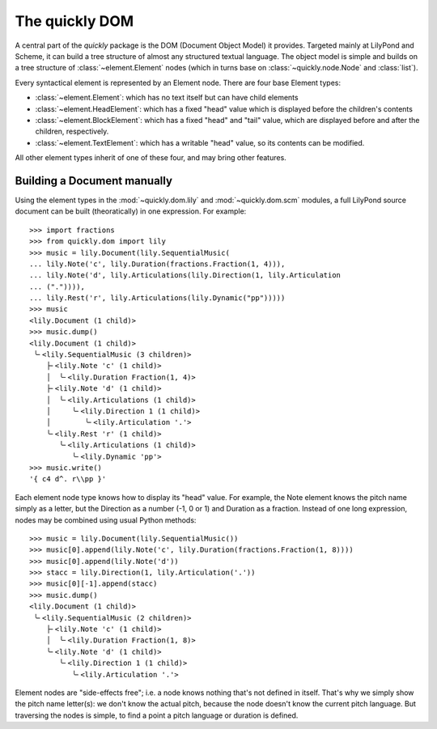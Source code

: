 The quickly DOM
===============

.. py:currentmodule:: quickly.dom

A central part of the *quickly* package is the DOM (Document Object Model) it
provides. Targeted mainly at LilyPond and Scheme, it can build a tree structure
of almost any structured textual language. The object model is simple and
builds on a tree structure of :class:`~element.Element` nodes (which in turns
base on :class:`~quickly.node.Node` and :class:`list`).

Every syntactical element is represented by an Element node. There are four base
Element types:

* :class:`~element.Element`: which has no text itself but can have child elements

* :class:`~element.HeadElement`: which has a fixed "head" value which is
  displayed before the children's contents

* :class:`~element.BlockElement`: which has a fixed "head" and "tail" value,
  which are displayed before and after the children, respectively.

* :class:`~element.TextElement`: which has a writable "head" value, so its
  contents can be modified.

All other element types inherit of one of these four, and may bring other
features.


Building a Document manually
----------------------------

Using the element types in the :mod:`~quickly.dom.lily` and
:mod:`~quickly.dom.scm` modules, a full LilyPond source document can be built
(theoratically) in one expression. For example::

    >>> import fractions
    >>> from quickly.dom import lily
    >>> music = lily.Document(lily.SequentialMusic(
    ... lily.Note('c', lily.Duration(fractions.Fraction(1, 4))),
    ... lily.Note('d', lily.Articulations(lily.Direction(1, lily.Articulation
    ... (".")))),
    ... lily.Rest('r', lily.Articulations(lily.Dynamic("pp")))))
    >>> music
    <lily.Document (1 child)>
    >>> music.dump()
    <lily.Document (1 child)>
     ╰╴<lily.SequentialMusic (3 children)>
        ├╴<lily.Note 'c' (1 child)>
        │  ╰╴<lily.Duration Fraction(1, 4)>
        ├╴<lily.Note 'd' (1 child)>
        │  ╰╴<lily.Articulations (1 child)>
        │     ╰╴<lily.Direction 1 (1 child)>
        │        ╰╴<lily.Articulation '.'>
        ╰╴<lily.Rest 'r' (1 child)>
           ╰╴<lily.Articulations (1 child)>
              ╰╴<lily.Dynamic 'pp'>
    >>> music.write()
    '{ c4 d^. r\\pp }'

Each element node type knows how to display its "head" value. For example, the
Note element knows the pitch name simply as a letter, but the Direction as a
number (-1, 0 or 1) and Duration as a fraction. Instead of one long expression,
nodes may be combined using usual Python methods::

    >>> music = lily.Document(lily.SequentialMusic())
    >>> music[0].append(lily.Note('c', lily.Duration(fractions.Fraction(1, 8))))
    >>> music[0].append(lily.Note('d'))
    >>> stacc = lily.Direction(1, lily.Articulation('.'))
    >>> music[0][-1].append(stacc)
    >>> music.dump()
    <lily.Document (1 child)>
     ╰╴<lily.SequentialMusic (2 children)>
        ├╴<lily.Note 'c' (1 child)>
        │  ╰╴<lily.Duration Fraction(1, 8)>
        ╰╴<lily.Note 'd' (1 child)>
           ╰╴<lily.Direction 1 (1 child)>
              ╰╴<lily.Articulation '.'>

Element nodes are "side-effects free"; i.e. a node knows nothing that's not
defined in itself. That's why we simply show the pitch name letter(s): we don't
know the actual pitch, because the node doesn't know the current pitch
language. But traversing the nodes is simple, to find a point a pitch language
or duration is defined.



